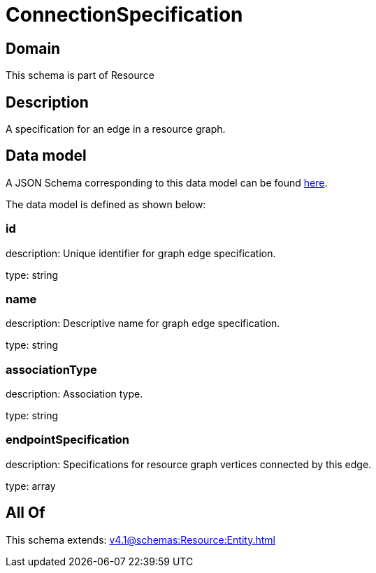 = ConnectionSpecification

[#domain]
== Domain

This schema is part of Resource

[#description]
== Description

A specification for an edge in a resource graph.


[#data_model]
== Data model

A JSON Schema corresponding to this data model can be found https://tmforum.org[here].

The data model is defined as shown below:


=== id
description: Unique identifier for graph edge specification.

type: string


=== name
description: Descriptive name for graph edge specification.

type: string


=== associationType
description: Association type.

type: string


=== endpointSpecification
description: Specifications for resource graph vertices connected by this edge.

type: array


[#all_of]
== All Of

This schema extends: xref:v4.1@schemas:Resource:Entity.adoc[]
